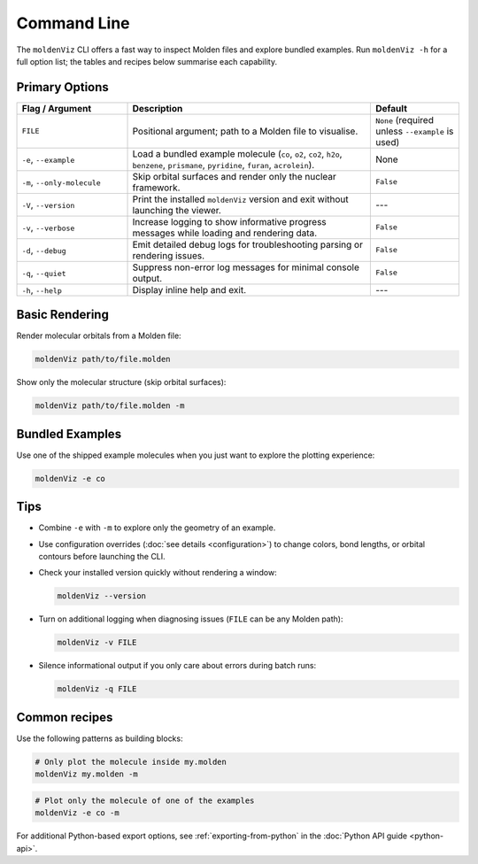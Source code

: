 Command Line
============

The ``moldenViz`` CLI offers a fast way to inspect Molden files and explore bundled examples. Run ``moldenViz -h`` for a full option list; the tables and recipes below summarise each capability.

Primary Options
----------------

.. list-table::
   :header-rows: 1
   :widths: 25 55 20

   * - Flag / Argument
     - Description
     - Default
   * - ``FILE``
     - Positional argument; path to a Molden file to visualise.
     - ``None`` (required unless ``--example`` is used)
   * - ``-e``, ``--example``
     - Load a bundled example molecule (``co``, ``o2``, ``co2``, ``h2o``, ``benzene``, ``prismane``, ``pyridine``, ``furan``, ``acrolein``).
     - None
   * - ``-m``, ``--only-molecule``
     - Skip orbital surfaces and render only the nuclear framework.
     - ``False``
   * - ``-V``, ``--version``
     - Print the installed ``moldenViz`` version and exit without launching the viewer.
     - ---
   * - ``-v``, ``--verbose``
     - Increase logging to show informative progress messages while loading and rendering data.
     - ``False``
   * - ``-d``, ``--debug``
     - Emit detailed debug logs for troubleshooting parsing or rendering issues.
     - ``False``
   * - ``-q``, ``--quiet``
     - Suppress non-error log messages for minimal console output.
     - ``False``
   * - ``-h``, ``--help``
     - Display inline help and exit.
     - ---

Basic Rendering
----------------

Render molecular orbitals from a Molden file:

.. code-block:: bash

   moldenViz path/to/file.molden

Show only the molecular structure (skip orbital surfaces):

.. code-block:: bash

   moldenViz path/to/file.molden -m

Bundled Examples
----------------

Use one of the shipped example molecules when you just want to explore the plotting experience:

.. code-block:: bash

   moldenViz -e co

Tips
----

- Combine ``-e`` with ``-m`` to explore only the geometry of an example.

- Use configuration overrides (:doc:`see details <configuration>`) to change colors, bond lengths, or orbital contours before launching the CLI.

- Check your installed version quickly without rendering a window:

  .. code-block:: bash

     moldenViz --version

- Turn on additional logging when diagnosing issues (``FILE`` can be any Molden path):

  .. code-block:: bash

     moldenViz -v FILE

- Silence informational output if you only care about errors during batch runs:

  .. code-block:: bash

     moldenViz -q FILE

Common recipes
--------------

Use the following patterns as building blocks:

.. code-block:: bash

   # Only plot the molecule inside my.molden
   moldenViz my.molden -m

.. code-block:: bash

   # Plot only the molecule of one of the examples
   moldenViz -e co -m

For additional Python-based export options, see :ref:`exporting-from-python` in the :doc:`Python API guide <python-api>`.
